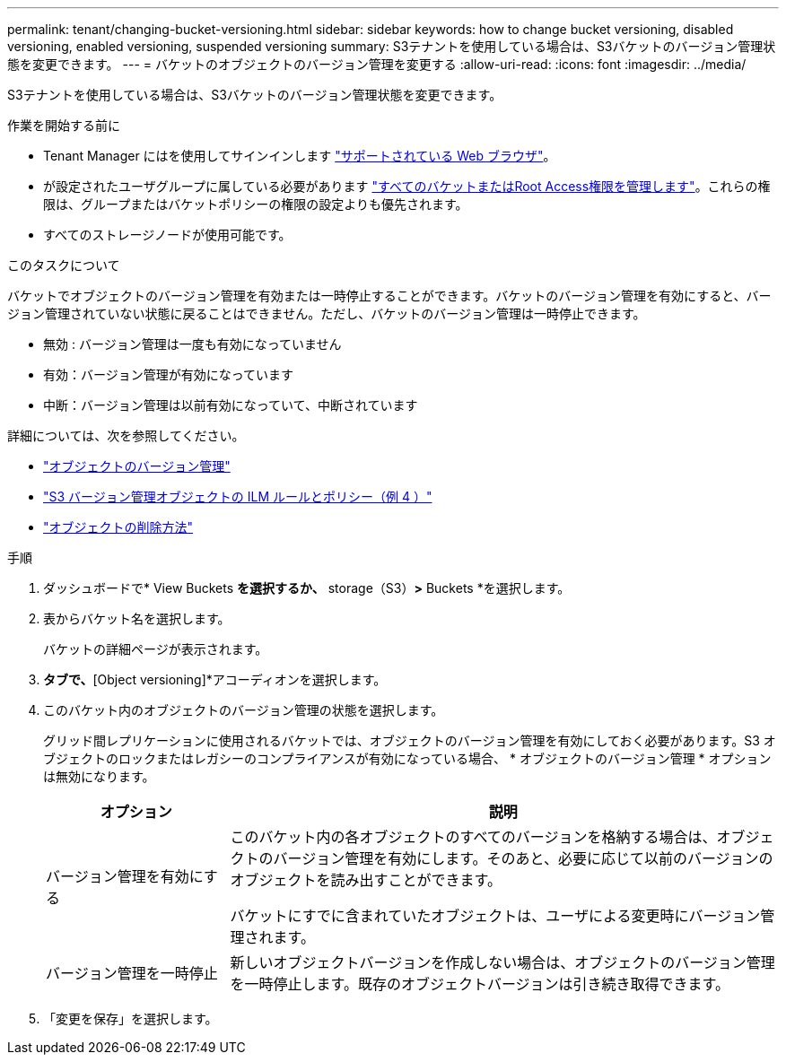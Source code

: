 ---
permalink: tenant/changing-bucket-versioning.html 
sidebar: sidebar 
keywords: how to change bucket versioning, disabled versioning, enabled versioning, suspended versioning 
summary: S3テナントを使用している場合は、S3バケットのバージョン管理状態を変更できます。 
---
= バケットのオブジェクトのバージョン管理を変更する
:allow-uri-read: 
:icons: font
:imagesdir: ../media/


[role="lead"]
S3テナントを使用している場合は、S3バケットのバージョン管理状態を変更できます。

.作業を開始する前に
* Tenant Manager にはを使用してサインインします link:../admin/web-browser-requirements.html["サポートされている Web ブラウザ"]。
* が設定されたユーザグループに属している必要があります link:tenant-management-permissions.html["すべてのバケットまたはRoot Access権限を管理します"]。これらの権限は、グループまたはバケットポリシーの権限の設定よりも優先されます。
* すべてのストレージノードが使用可能です。


.このタスクについて
バケットでオブジェクトのバージョン管理を有効または一時停止することができます。バケットのバージョン管理を有効にすると、バージョン管理されていない状態に戻ることはできません。ただし、バケットのバージョン管理は一時停止できます。

* 無効 : バージョン管理は一度も有効になっていません
* 有効：バージョン管理が有効になっています
* 中断：バージョン管理は以前有効になっていて、中断されています


詳細については、次を参照してください。

* link:../s3/object-versioning.html["オブジェクトのバージョン管理"]
* link:../ilm/example-4-ilm-rules-and-policy-for-s3-versioned-objects.html["S3 バージョン管理オブジェクトの ILM ルールとポリシー（例 4 ）"]
* link:../ilm/how-objects-are-deleted.html["オブジェクトの削除方法"]


.手順
. ダッシュボードで* View Buckets *を選択するか、* storage（S3）*>* Buckets *を選択します。
. 表からバケット名を選択します。
+
バケットの詳細ページが表示されます。

. [Bucket options]*タブで、*[Object versioning]*アコーディオンを選択します。
. このバケット内のオブジェクトのバージョン管理の状態を選択します。
+
グリッド間レプリケーションに使用されるバケットでは、オブジェクトのバージョン管理を有効にしておく必要があります。S3 オブジェクトのロックまたはレガシーのコンプライアンスが有効になっている場合、 * オブジェクトのバージョン管理 * オプションは無効になります。

+
[cols="1a,3a"]
|===
| オプション | 説明 


 a| 
バージョン管理を有効にする
 a| 
このバケット内の各オブジェクトのすべてのバージョンを格納する場合は、オブジェクトのバージョン管理を有効にします。そのあと、必要に応じて以前のバージョンのオブジェクトを読み出すことができます。

バケットにすでに含まれていたオブジェクトは、ユーザによる変更時にバージョン管理されます。



 a| 
バージョン管理を一時停止
 a| 
新しいオブジェクトバージョンを作成しない場合は、オブジェクトのバージョン管理を一時停止します。既存のオブジェクトバージョンは引き続き取得できます。

|===
. 「変更を保存」を選択します。

